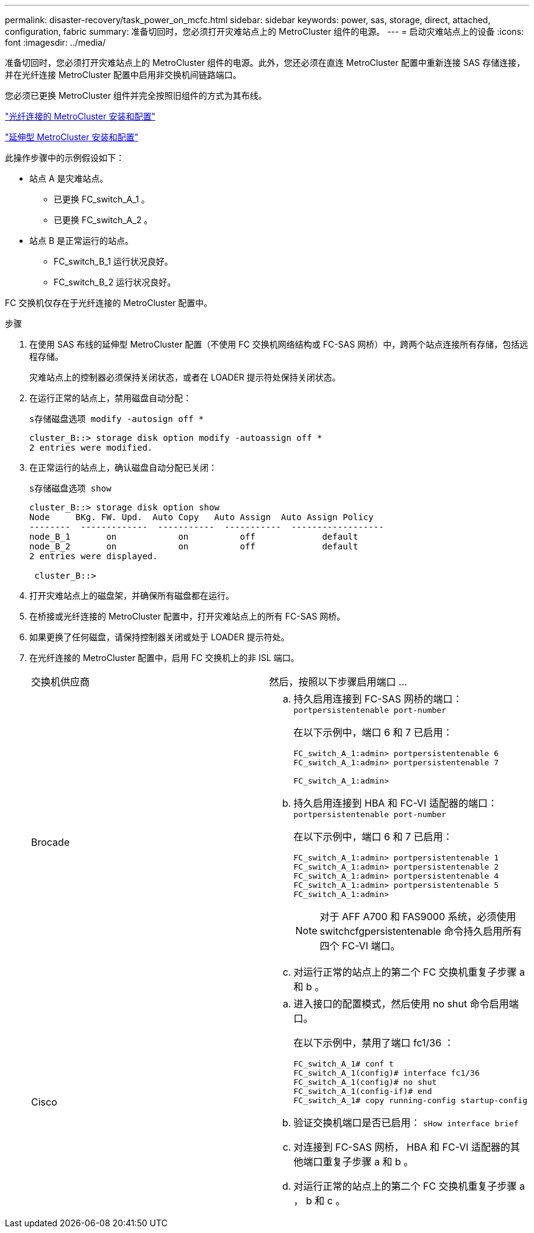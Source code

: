 ---
permalink: disaster-recovery/task_power_on_mcfc.html 
sidebar: sidebar 
keywords: power, sas, storage, direct, attached, configuration, fabric 
summary: 准备切回时，您必须打开灾难站点上的 MetroCluster 组件的电源。 
---
= 启动灾难站点上的设备
:icons: font
:imagesdir: ../media/


[role="lead"]
准备切回时，您必须打开灾难站点上的 MetroCluster 组件的电源。此外，您还必须在直连 MetroCluster 配置中重新连接 SAS 存储连接，并在光纤连接 MetroCluster 配置中启用非交换机间链路端口。

您必须已更换 MetroCluster 组件并完全按照旧组件的方式为其布线。

link:../install-fc/index.html["光纤连接的 MetroCluster 安装和配置"]

link:../install-stretch/concept_considerations_differences.html["延伸型 MetroCluster 安装和配置"]

此操作步骤中的示例假设如下：

* 站点 A 是灾难站点。
+
** 已更换 FC_switch_A_1 。
** 已更换 FC_switch_A_2 。


* 站点 B 是正常运行的站点。
+
** FC_switch_B_1 运行状况良好。
** FC_switch_B_2 运行状况良好。




FC 交换机仅存在于光纤连接的 MetroCluster 配置中。

.步骤
. 在使用 SAS 布线的延伸型 MetroCluster 配置（不使用 FC 交换机网络结构或 FC-SAS 网桥）中，跨两个站点连接所有存储，包括远程存储。
+
灾难站点上的控制器必须保持关闭状态，或者在 LOADER 提示符处保持关闭状态。

. 在运行正常的站点上，禁用磁盘自动分配：
+
`s存储磁盘选项 modify -autosign off *`

+
[listing]
----
cluster_B::> storage disk option modify -autoassign off *
2 entries were modified.
----
. 在正常运行的站点上，确认磁盘自动分配已关闭：
+
`s存储磁盘选项 show`

+
[listing]
----
cluster_B::> storage disk option show
Node     BKg. FW. Upd.  Auto Copy   Auto Assign  Auto Assign Policy
--------  -------------  -----------  -----------  ------------------
node_B_1       on            on          off             default
node_B_2       on            on          off             default
2 entries were displayed.

 cluster_B::>
----
. 打开灾难站点上的磁盘架，并确保所有磁盘都在运行。
. 在桥接或光纤连接的 MetroCluster 配置中，打开灾难站点上的所有 FC-SAS 网桥。
. 如果更换了任何磁盘，请保持控制器关闭或处于 LOADER 提示符处。
. 在光纤连接的 MetroCluster 配置中，启用 FC 交换机上的非 ISL 端口。
+
|===


| 交换机供应商 | 然后，按照以下步骤启用端口 ... 


 a| 
Brocade
 a| 
.. 持久启用连接到 FC-SAS 网桥的端口： `portpersistentenable port-number`
+
在以下示例中，端口 6 和 7 已启用：

+
[listing]
----
FC_switch_A_1:admin> portpersistentenable 6
FC_switch_A_1:admin> portpersistentenable 7

FC_switch_A_1:admin>
----
.. 持久启用连接到 HBA 和 FC-VI 适配器的端口： `portpersistentenable port-number`
+
在以下示例中，端口 6 和 7 已启用：

+
[listing]
----
FC_switch_A_1:admin> portpersistentenable 1
FC_switch_A_1:admin> portpersistentenable 2
FC_switch_A_1:admin> portpersistentenable 4
FC_switch_A_1:admin> portpersistentenable 5
FC_switch_A_1:admin>
----
+

NOTE: 对于 AFF A700 和 FAS9000 系统，必须使用 switchcfgpersistentenable 命令持久启用所有四个 FC-VI 端口。

.. 对运行正常的站点上的第二个 FC 交换机重复子步骤 a 和 b 。




 a| 
Cisco
 a| 
.. 进入接口的配置模式，然后使用 no shut 命令启用端口。
+
在以下示例中，禁用了端口 fc1/36 ：

+
[listing]
----
FC_switch_A_1# conf t
FC_switch_A_1(config)# interface fc1/36
FC_switch_A_1(config)# no shut
FC_switch_A_1(config-if)# end
FC_switch_A_1# copy running-config startup-config
----
.. 验证交换机端口是否已启用： `sHow interface brief`
.. 对连接到 FC-SAS 网桥， HBA 和 FC-VI 适配器的其他端口重复子步骤 a 和 b 。
.. 对运行正常的站点上的第二个 FC 交换机重复子步骤 a ， b 和 c 。


|===

